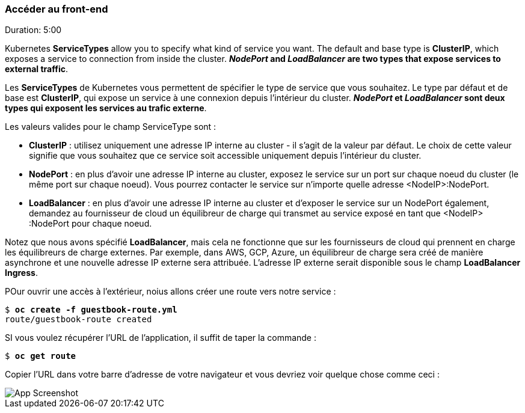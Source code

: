 ### Accéder au front-end
Duration: 5:00

Kubernetes *ServiceTypes* allow you to specify what kind of service you want. The default and base type is *ClusterIP*, which exposes a service to connection from inside the cluster. *_NodePort_ and _LoadBalancer_ are two types that expose services to external traffic*.

Les *ServiceTypes* de Kubernetes vous permettent de spécifier le type de service que vous souhaitez. Le type par défaut et de base est *ClusterIP*, qui expose un service à une connexion depuis l'intérieur du cluster. *_NodePort_ et _LoadBalancer_ sont deux types qui exposent les services au trafic externe*.

Les valeurs valides pour le champ ServiceType sont :

- *ClusterIP* : utilisez uniquement une adresse IP interne au cluster - il s'agit de la valeur par défaut. Le choix de cette valeur signifie que vous souhaitez que ce service soit accessible uniquement depuis l'intérieur du cluster.

- *NodePort* : en plus d'avoir une adresse IP interne au cluster, exposez le service sur un port sur chaque noeud du cluster (le même port sur chaque noeud). Vous pourrez contacter le service sur n'importe quelle adresse <NodeIP>:NodePort.

- *LoadBalancer* : en plus d'avoir une adresse IP interne au cluster et d'exposer le service sur un NodePort également, demandez au fournisseur de cloud un équilibreur de charge qui transmet au service exposé en tant que <NodeIP> :NodePort pour chaque noeud.

Notez que nous avons spécifié *LoadBalancer*, mais cela ne fonctionne que sur les fournisseurs de cloud qui prennent en charge les équilibreurs de charge externes. Par exemple, dans AWS, GCP, Azure, un équilibreur de charge sera créé de manière asynchrone et une nouvelle adresse IP externe sera attribuée. L'adresse IP externe serait disponible sous le champ *LoadBalancer Ingress*.

POur ouvrir une accès à l'extérieur, noius allons créer une route vers notre service :

[source, bash, subs="normal,attributes"]
----
$ *oc create -f guestbook-route.yml*
route/guestbook-route created
----

SI vous voulez récupérer l'URL de l'application, il suffit de taper la commande :

[source, bash, subs="normal,attributes"]
----
$ *oc get route*
----

Copier l'URL dans votre barre d'adresse de votre navigateur et vous devriez voir quelque chose comme ceci :

image::images/app-screenshot.png[App Screenshot,float="center",align="center"]

